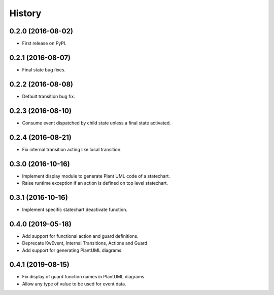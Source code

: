=======
History
=======

0.2.0 (2016-08-02)
------------------

* First release on PyPI.

0.2.1 (2016-08-07)
------------------

* Final state bug fixes.

0.2.2 (2016-08-08)
------------------

* Default transition bug fix.

0.2.3 (2016-08-10)
------------------

* Consume event dispatched by child state unless a final state activated.

0.2.4 (2016-08-21)
------------------

* Fix internal transition acting like local transition.

0.3.0 (2016-10-16)
------------------

* Implement display module to generate Plant UML code of a statechart.
* Raise runtime exception if an action is defined on top level statechart.

0.3.1 (2016-10-16)
------------------

* Implement specific statechart deactivate function.

0.4.0 (2019-05-18)
------------------

* Add support for functional action and guard definitions.
* Deprecate KwEvent, Internal Transitions, Actions and Guard
* Add support for generating PlantUML diagrams.

0.4.1 (2019-08-15)
------------------

* Fix display of guard function names in PlantUML diagrams.
* Allow any type of value to be used for event data.
